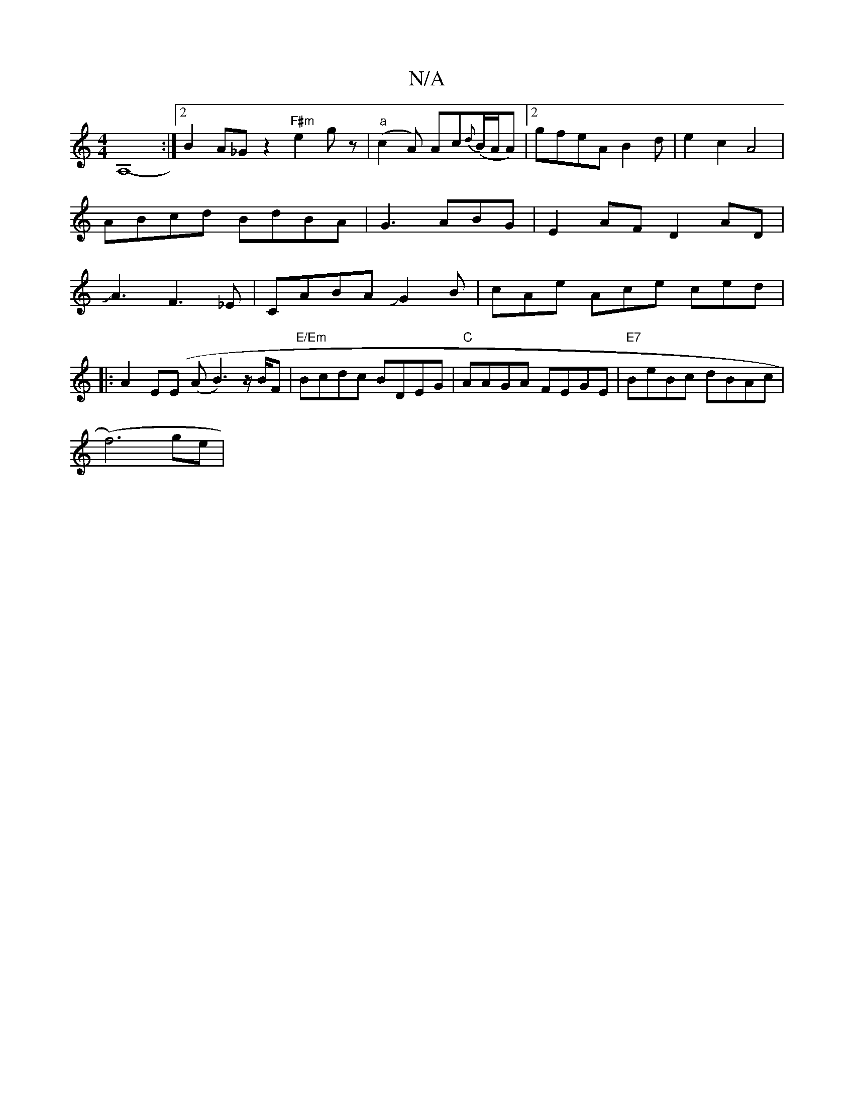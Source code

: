 X:1
T:N/A
M:4/4
R:N/A
K:Cmajor
A,8- :|2 B2A_Gz2 "F#m"e2 gz|"a"(c2A) Ac{d}(B/A/A)|[2gfeAB2d|e2c2A4|
ABcd BdBA|G3 ABG|E2 AF D2AD|
JA3F3_E|CABAJG2B|cAe Ace ced|
|:A2E(E (A B3)z/B/F|"E/Em"Bcdc BDEG|"C"AAGA FEGE | "E7"BeBc dBAc|
(f6)ge|